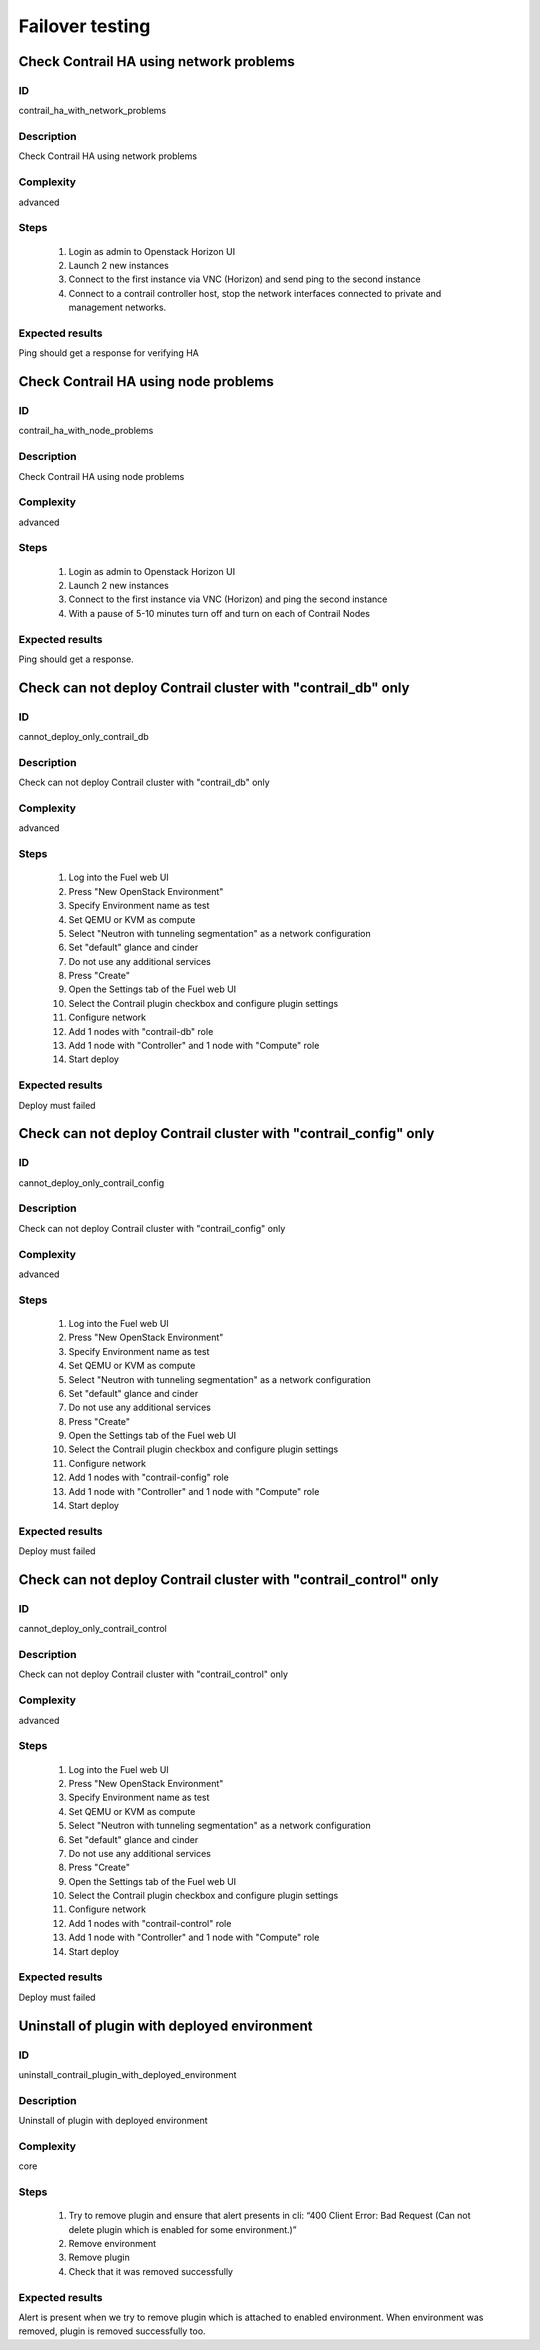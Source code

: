 ================
Failover testing
================


Check Contrail HA using network problems
----------------------------------------


ID
##

contrail_ha_with_network_problems


Description
###########

Check Contrail HA using network problems


Complexity
##########

advanced


Steps
#####

    1. Login as admin to Openstack Horizon UI
    2. Launch 2 new instances
    3. Connect to the first instance via VNC (Horizon) and send ping to the second instance
    4. Connect to a contrail controller host, stop the network interfaces connected to private and management networks.


Expected results
################

Ping should get a response for verifying HA


Check Contrail HA using node problems
-------------------------------------


ID
##

contrail_ha_with_node_problems


Description
###########

Check Contrail HA using node problems


Complexity
##########

advanced


Steps
#####

    1. Login as admin to Openstack Horizon UI
    2. Launch 2 new instances
    3. Connect to the first instance via VNC (Horizon) and ping the second instance
    4. With a pause of 5-10 minutes turn off and turn on each of Contrail Nodes


Expected results
################

Ping should get a response.


Check can not deploy Contrail cluster with  "contrail_db" only
--------------------------------------------------------------


ID
##

cannot_deploy_only_contrail_db


Description
###########

Check can not deploy Contrail cluster with  "contrail_db" only


Complexity
##########

advanced


Steps
#####

    1. Log into the Fuel web UI
    2. Press "New OpenStack Environment"
    3. Specify Environment name as test
    4. Set QEMU or KVM as compute
    5. Select "Neutron with tunneling segmentation" as a network configuration
    6. Set "default" glance and cinder
    7. Do not use any additional services
    8. Press "Create"
    9. Open the Settings tab of the Fuel web UI
    10. Select the Contrail plugin checkbox and configure plugin settings
    11. Configure network
    12. Add 1 nodes with "contrail-db" role
    13. Add 1 node with "Controller" and 1 node with "Compute" role
    14. Start deploy


Expected results
################

Deploy must failed


Check can not deploy Contrail cluster with  "contrail_config" only
------------------------------------------------------------------


ID
##

cannot_deploy_only_contrail_config


Description
###########

Check can not deploy Contrail cluster with  "contrail_config" only


Complexity
##########

advanced


Steps
#####

    1. Log into the Fuel web UI
    2. Press "New OpenStack Environment"
    3. Specify Environment name as test
    4. Set QEMU or KVM as compute
    5. Select "Neutron with tunneling segmentation" as a network configuration
    6. Set "default" glance and cinder
    7. Do not use any additional services
    8. Press "Create"
    9. Open the Settings tab of the Fuel web UI
    10. Select the Contrail plugin checkbox and configure plugin settings
    11. Configure network
    12. Add 1 nodes with "contrail-config" role
    13. Add 1 node with "Controller" and 1 node with "Compute" role
    14. Start deploy


Expected results
################

Deploy must failed


Check can not deploy Contrail cluster with  "contrail_control" only
-------------------------------------------------------------------


ID
##

cannot_deploy_only_contrail_control


Description
###########

Check can not deploy Contrail cluster with  "contrail_control" only


Complexity
##########

advanced


Steps
#####

    1. Log into the Fuel web UI
    2. Press "New OpenStack Environment"
    3. Specify Environment name as test
    4. Set QEMU or KVM as compute
    5. Select "Neutron with tunneling segmentation" as a network configuration
    6. Set "default" glance and cinder
    7. Do not use any additional services
    8. Press "Create"
    9. Open the Settings tab of the Fuel web UI
    10. Select the Contrail plugin checkbox and configure plugin settings
    11. Configure network
    12. Add 1 nodes with "contrail-control" role
    13. Add 1 node with "Controller" and 1 node with "Compute" role
    14. Start deploy


Expected results
################

Deploy must failed


Uninstall of plugin with deployed environment
---------------------------------------------


ID
##

uninstall_contrail_plugin_with_deployed_environment


Description
###########

Uninstall of plugin with deployed environment


Complexity
##########

core


Steps
#####

    1. Try to remove plugin and ensure that alert presents in cli: “400 Client Error: Bad Request (Can not delete plugin which is enabled for some environment.)”
    2. Remove environment
    3. Remove plugin
    4. Check that it was removed successfully


Expected results
################

Alert is present when we try to remove plugin which is attached to enabled environment. When environment was removed, plugin is removed successfully too.
